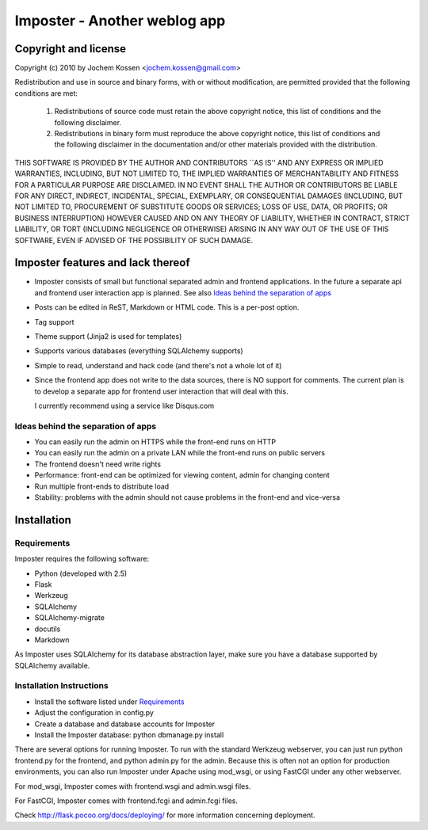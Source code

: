 Imposter - Another weblog app
=============================

Copyright and license
---------------------

Copyright (c) 2010 by Jochem Kossen <jochem.kossen@gmail.com>

Redistribution and use in source and binary forms, with or without
modification, are permitted provided that the following conditions are
met:

   1. Redistributions of source code must retain the above copyright
      notice, this list of conditions and the following disclaimer.

   2. Redistributions in binary form must reproduce the above
      copyright notice, this list of conditions and the following
      disclaimer in the documentation and/or other materials provided
      with the distribution.

THIS SOFTWARE IS PROVIDED BY THE AUTHOR AND CONTRIBUTORS ``AS IS'' AND
ANY EXPRESS OR IMPLIED WARRANTIES, INCLUDING, BUT NOT LIMITED TO, THE
IMPLIED WARRANTIES OF MERCHANTABILITY AND FITNESS FOR A PARTICULAR
PURPOSE ARE DISCLAIMED. IN NO EVENT SHALL THE AUTHOR OR CONTRIBUTORS
BE LIABLE FOR ANY DIRECT, INDIRECT, INCIDENTAL, SPECIAL, EXEMPLARY, OR
CONSEQUENTIAL DAMAGES (INCLUDING, BUT NOT LIMITED TO, PROCUREMENT OF
SUBSTITUTE GOODS OR SERVICES; LOSS OF USE, DATA, OR PROFITS; OR
BUSINESS INTERRUPTION) HOWEVER CAUSED AND ON ANY THEORY OF LIABILITY,
WHETHER IN CONTRACT, STRICT LIABILITY, OR TORT (INCLUDING NEGLIGENCE
OR OTHERWISE) ARISING IN ANY WAY OUT OF THE USE OF THIS SOFTWARE, EVEN
IF ADVISED OF THE POSSIBILITY OF SUCH DAMAGE.

Imposter features and lack thereof
----------------------------------

* Imposter consists of small but functional separated admin and
  frontend applications. In the future a separate api and frontend
  user interaction app is planned. See also `Ideas behind the
  separation of apps`_

* Posts can be edited in ReST, Markdown or HTML code. This is a
  per-post option.

* Tag support

* Theme support (Jinja2 is used for templates)

* Supports various databases (everything SQLAlchemy supports)

* Simple to read, understand and hack code (and there's not a whole
  lot of it)

* Since the frontend app does not write to the data sources, there is
  NO support for comments. The current plan is to develop a separate
  app for frontend user interaction that will deal with this.

  I currently recommend using a service like Disqus.com


Ideas behind the separation of apps
~~~~~~~~~~~~~~~~~~~~~~~~~~~~~~~~~~~

* You can easily run the admin on HTTPS while the front-end runs on
  HTTP

* You can easily run the admin on a private LAN while the front-end
  runs on public servers

* The frontend doesn't need write rights

* Performance: front-end can be optimized for viewing content, admin
  for changing content

* Run multiple front-ends to distribute load

* Stability: problems with the admin should not cause problems in the
  front-end and vice-versa


Installation
------------

Requirements
~~~~~~~~~~~~
Imposter requires the following software:

* Python (developed with 2.5)
* Flask
* Werkzeug 
* SQLAlchemy
* SQLAlchemy-migrate
* docutils
* Markdown

As Imposter uses SQLAlchemy for its database abstraction layer, make
sure you have a database supported by SQLAlchemy available.

Installation Instructions
~~~~~~~~~~~~~~~~~~~~~~~~~
* Install the software listed under `Requirements`_
* Adjust the configuration in config.py
* Create a database and database accounts for Imposter
* Install the Imposter database: python dbmanage.py install

There are several options for running Imposter. To run with the
standard Werkzeug webserver, you can just run python frontend.py for
the frontend, and python admin.py for the admin. Because this is often
not an option for production environments, you can also run Imposter
under Apache using mod_wsgi, or using FastCGI under any other
webserver.

For mod_wsgi, Imposter comes with frontend.wsgi and admin.wsgi files.

For FastCGI, Imposter comes with frontend.fcgi and admin.fcgi files.

Check http://flask.pocoo.org/docs/deploying/ for more information
concerning deployment.
